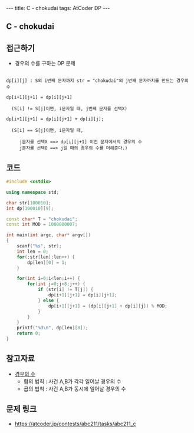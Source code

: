 #+HTML: ---
#+HTML: title: C - chokudai
#+HTML: tags: AtCoder DP
#+HTML: ---
#+OPTIONS: ^:nil

** C - chokudai

** 접근하기
- 경우의 수를 구하는 DP 문제
#+BEGIN_EXAMPLE

dp[i][j] : S의 i번째 문자까지 str = "chokudai"의 j번째 문자까지를 만드는 경우의 수

dp[i+1][j+1] = dp[i][j+1] 
  
  (S[i] != S[j]이면, i문자일 때, j번째 문자를 선택X)

dp[i+1][j+1] = dp[i][j+1] + dp[i][j];

  (S[i] == S[j]이면, i문자일 때, 

     j문자를 선택X ==> dp[i][j+1] 이전 문자에서의 경우의 수
     j문자를 선택O ==> j일 때의 경우의 수를 더해준다.)
#+END_EXAMPLE

** 코드
#+BEGIN_SRC cpp
#include <cstdio>

using namespace std;

char str[100010];
int dp[100010][9];

const char* T = "chokudai";
const int MOD = 1000000007;
    
int main(int argc, char* argv[])
{
    scanf("%s", str);
    int len = 0;
    for(;str[len];len++) {
        dp[len][0] = 1; 
    }

    for(int i=0;i<len;i++) {
        for(int j=0;j<8;j++) {
            if (str[i] != T[j]) {
                dp[i+1][j+1] = dp[i][j+1];
            } else {
                dp[i+1][j+1] = (dp[i][j+1] + dp[i][j]) % MOD;
            }
        }
    }
    printf("%d\n", dp[len][8]);
    return 0;
}
#+END_SRC


** 참고자료
- [[https://velog.io/@nala723/210706DP-%EB%B0%8F-%EA%B2%BD%EC%9A%B0%EC%9D%98-%EC%88%98%EC%97%90-%EB%8C%80%ED%95%B4][경우의 수]]
  - 합의 법칙 : 사건 A,B가 각각 일어날 경우의 수
  - 곱의 법칙 : 사건 A,B가 동시에 일어날 경우의 수

** 문제 링크
- https://atcoder.jp/contests/abc211/tasks/abc211_c
